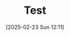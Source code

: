 #+BLOG: wurly-blog
#+POSTID: 1790
#+ORG2BLOG:
#+DATE: [2025-02-23 Sun 12:11]
#+OPTIONS: toc:nil num:nil todo:nil pri:nil tags:nil ^:nil
#+CATEGORY: 
#+TAGS: 
#+DESCRIPTION:
#+TITLE: Test

